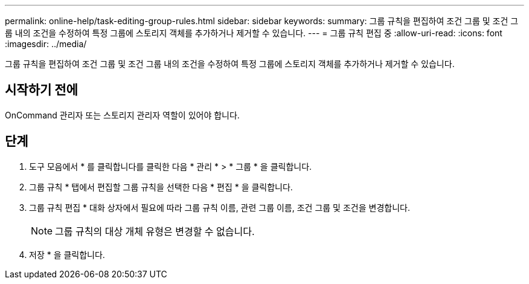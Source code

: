 ---
permalink: online-help/task-editing-group-rules.html 
sidebar: sidebar 
keywords:  
summary: 그룹 규칙을 편집하여 조건 그룹 및 조건 그룹 내의 조건을 수정하여 특정 그룹에 스토리지 객체를 추가하거나 제거할 수 있습니다. 
---
= 그룹 규칙 편집 중
:allow-uri-read: 
:icons: font
:imagesdir: ../media/


[role="lead"]
그룹 규칙을 편집하여 조건 그룹 및 조건 그룹 내의 조건을 수정하여 특정 그룹에 스토리지 객체를 추가하거나 제거할 수 있습니다.



== 시작하기 전에

OnCommand 관리자 또는 스토리지 관리자 역할이 있어야 합니다.



== 단계

. 도구 모음에서 * 를 클릭합니다image:../media/clusterpage-settings-icon.gif[""]를 클릭한 다음 * 관리 * > * 그룹 * 을 클릭합니다.
. 그룹 규칙 * 탭에서 편집할 그룹 규칙을 선택한 다음 * 편집 * 을 클릭합니다.
. 그룹 규칙 편집 * 대화 상자에서 필요에 따라 그룹 규칙 이름, 관련 그룹 이름, 조건 그룹 및 조건을 변경합니다.
+
[NOTE]
====
그룹 규칙의 대상 개체 유형은 변경할 수 없습니다.

====
. 저장 * 을 클릭합니다.

